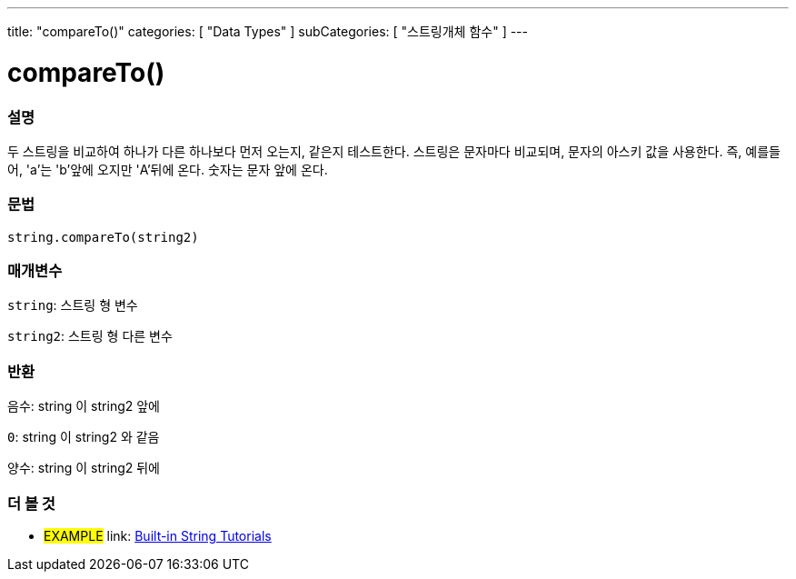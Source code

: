 ﻿---
title: "compareTo()"
categories: [ "Data Types" ]
subCategories: [ "스트링개체 함수" ]
---





= compareTo()


// OVERVIEW SECTION STARTS
[#overview]
--

[float]
=== 설명
두 스트링을 비교하여 하나가 다른 하나보다 먼저 오는지, 같은지 테스트한다.
스트링은 문자마다 비교되며, 문자의 아스키 값을 사용한다. 즉, 예를들어,  'a'는 'b'앞에 오지만 'A'뒤에 온다. 숫자는 문자 앞에 온다.

[%hardbreaks]


[float]
=== 문법
[source,arduino]
----
string.compareTo(string2)
----

[float]
=== 매개변수
`string`: 스트링 형 변수

`string2`: 스트링 형 다른 변수


[float]
=== 반환
`음수`: string 이 string2 앞에

`0`: string 이 string2 와 같음

`양수`: string 이 string2 뒤에
--

// OVERVIEW SECTION ENDS



// HOW TO USE SECTION ENDS


// SEE ALSO SECTION
[#see_also]
--

[float]
=== 더 볼 것

[role="example"]
* #EXAMPLE# link: https://www.arduino.cc/en/Tutorial/BuiltInExamples#strings[Built-in String Tutorials]
--
// SEE ALSO SECTION ENDS
